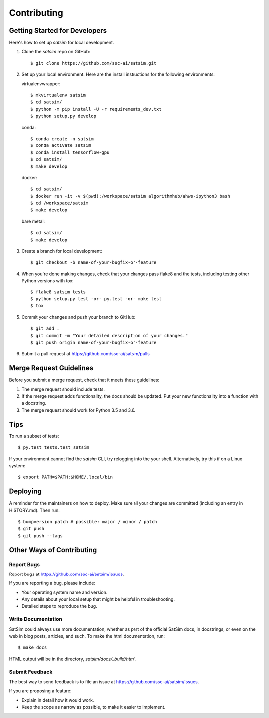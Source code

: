 .. highlight:: shell

============
Contributing
============

Getting Started for Developers
------------------------------

Here's how to set up `satsim` for local development.

1. Clone the `satsim` repo on GitHub::

    $ git clone https://github.com/ssc-ai/satsim.git

2. Set up your local environment. Here are the install instructions for the
   following environments:

   virtualenvwrapper::

    $ mkvirtualenv satsim
    $ cd satsim/
    $ python -m pip install -U -r requirements_dev.txt
    $ python setup.py develop

   conda::

    $ conda create -n satsim
    $ conda activate satsim
    $ conda install tensorflow-gpu
    $ cd satsim/
    $ make develop

   docker::

    $ cd satsim/
    $ docker run -it -v $(pwd):/workspace/satsim algorithmhub/ahws-ipython3 bash
    $ cd /workspace/satsim
    $ make develop

   bare metal::

    $ cd satsim/
    $ make develop

3. Create a branch for local development::

    $ git checkout -b name-of-your-bugfix-or-feature

4. When you're done making changes, check that your changes pass flake8 and the
   tests, including testing other Python versions with tox::

    $ flake8 satsim tests
    $ python setup.py test -or- py.test -or- make test
    $ tox

5. Commit your changes and push your branch to GitHub::

    $ git add .
    $ git commit -m "Your detailed description of your changes."
    $ git push origin name-of-your-bugfix-or-feature

6. Submit a pull request at https://github.com/ssc-ai/satsim/pulls

Merge Request Guidelines
------------------------

Before you submit a merge request, check that it meets these guidelines:

1. The merge request should include tests.
2. If the merge request adds functionality, the docs should be updated. Put
   your new functionality into a function with a docstring.
3. The merge request should work for Python 3.5 and 3.6.

Tips
----

To run a subset of tests::

$ py.test tests.test_satsim

If your environment cannot find the `satsim` CLI, try relogging into the your
shell. Alternatively, try this if on a Linux system::

$ export PATH=$PATH:$HOME/.local/bin

Deploying
---------

A reminder for the maintainers on how to deploy.
Make sure all your changes are committed (including an entry in HISTORY.md).
Then run::

$ bumpversion patch # possible: major / minor / patch
$ git push
$ git push --tags

Other Ways of Contributing
--------------------------

Report Bugs
~~~~~~~~~~~

Report bugs at https://github.com/ssc-ai/satsim/issues.

If you are reporting a bug, please include:

* Your operating system name and version.
* Any details about your local setup that might be helpful in troubleshooting.
* Detailed steps to reproduce the bug.

Write Documentation
~~~~~~~~~~~~~~~~~~~

SatSim could always use more documentation, whether as part of the
official SatSim docs, in docstrings, or even on the web in blog posts,
articles, and such. To make the html documentation, run::

    $ make docs

HTML output will be in the directory, `satsim/docs/_build/html`.

Submit Feedback
~~~~~~~~~~~~~~~

The best way to send feedback is to file an issue at https://github.com/ssc-ai/satsim/issues.

If you are proposing a feature:

* Explain in detail how it would work.
* Keep the scope as narrow as possible, to make it easier to implement.
